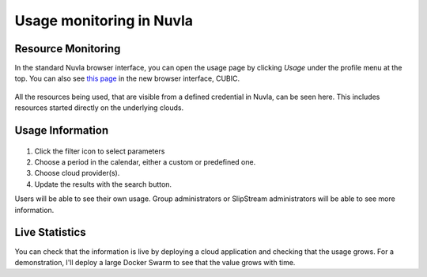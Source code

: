 Usage monitoring in Nuvla
=========================

Resource Monitoring
-------------------

In the standard Nuvla browser interface, you can open the usage page
by clicking `Usage` under the profile menu at the top.  You can also
see `this page <https://nuv.la/webui/usage>`_ in the new browser
interface, CUBIC.

.. figure:: ../../images/usage-menu.png
   :alt: Nuvla usage menu
   :width: 50%
   :align: center

All the resources being used, that are visible from a defined
credential in Nuvla, can be seen here.  This includes resources
started directly on the underlying clouds. 

Usage Information
-----------------

.. figure:: ../../images/usage-filter.png
   :alt: Filtering usage
   :width: 100%
   :align: center

1. Click the filter icon to select parameters
2. Choose a period in the calendar, either a custom or predefined one.
3. Choose cloud provider(s).
4. Update the results with the search button.

Users will be able to see their own usage.  Group administrators or
SlipStream administrators will be able to see more information. 

Live Statistics
---------------

You can check that the information is live by deploying a cloud
application and checking that the usage grows.  For a demonstration,
I'll deploy a large Docker Swarm to see that the value grows with
time.

